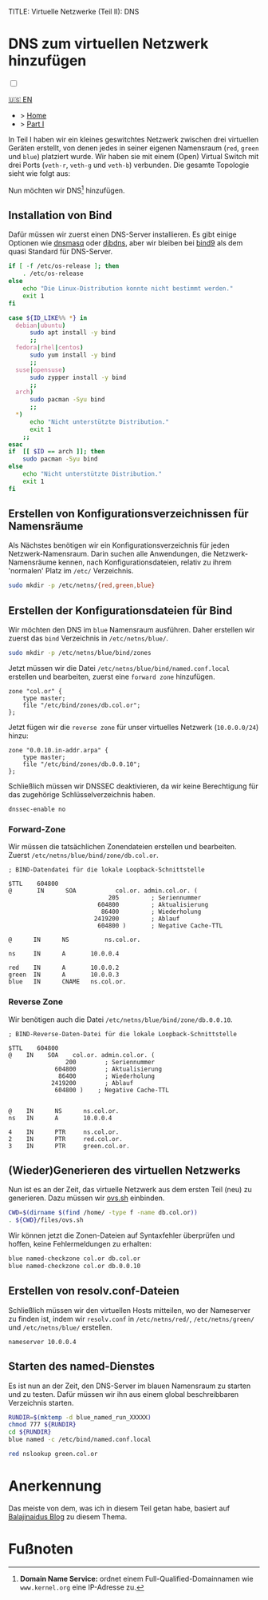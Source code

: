 TITLE: Virtuelle Netzwerke (Teil II): DNS 
#+AUTHOR: Sebastian Meisel

:HTML_PROPERTIES:
#+OPTIONS: num:nil toc:nil
#+HTML_HEAD: <link rel="stylesheet" type="text/css" href="mystyle.css" />
:END:


* DNS zum virtuellen Netzwerk hinzufügen
:PROPERTIES:
:header-args:bash: :shebang #!/bin/bash  :eval never :session OVS :exports code
:header-args:mermaid: :tangle nil :results file :exports results :eval t
:header-args:javascript: :tangle script.js :exports none :eval never
:header-args:css: :tangle mystyle.css :exports none :eval never
:header-args:config: :exports both :eval never
:END:

#+NAME: toggle-mode-script
#+BEGIN_EXPORT HTML
<input type="checkbox" id="darkmode-toggle">
<label for="darkmode-toggle"></label></input>
<script src="script.js"></script>
#+END_EXPORT

#+begin_menu
[[file:NetworkNamespaceDNS.html][🇺🇸 EN]]
- > [[file:index.DE.html][Home]]
- > [[file:NetworkNamespace.DE.org][Part I]]
#+end_menu


In Teil I haben wir ein kleines geswitchtes Netzwerk zwischen drei virtuellen Geräten erstellt, von denen jedes in seiner eigenen Namensraum (~red~, ~green~ und ~blue~) platziert wurde. Wir haben sie mit einem (Open) Virtual Switch mit drei Ports (~veth-r~, ~veth-g~ und ~veth-b~) verbunden. Die gesamte Topologie sieht wie folgt aus:

#+CAPTION: Netzwerkdiagramm 
#+NAME: fig:netdiag
#+ATTR_HTML: :width 50% :alt Netzwerkdiagramm, das die Beziehung zwischen den Namensräumen gemäß des obigen Absatzes zeigt.
#+ATTR_LATEX: :width .65\linewidth
#+ATTR_ORG: :width 700
[[file:img/ovs-net.png]]

Nun möchten wir DNS[fn:1] hinzufügen.

** Installation von Bind

Dafür müssen wir zuerst einen DNS-Server installieren. Es gibt einige Optionen wie [[https://thekelleys.org.uk/dnsmasq/doc.html][dnsmasq]] oder [[https://cr.yp.to/djbdns/][djbdns]], aber wir bleiben bei [[https://www.isc.org/bind/][bind9]] als dem quasi Standard für DNS-Server.

#+BEGIN_SRC bash :eval never-export :tangle no :async :results file :file install.log
if [ -f /etc/os-release ]; then
    . /etc/os-release
else
    echo "Die Linux-Distribution konnte nicht bestimmt werden."
    exit 1
fi

case ${ID_LIKE%% *} in
  debian|ubuntu)
      sudo apt install -y bind  
      ;;
  fedora|rhel|centos)
      sudo yum install -y bind
      ;;
  suse|opensuse)
      sudo zypper install -y bind 
      ;;
  arch)
      sudo pacman -Syu bind
      ;;
  ,*)
      echo "Nicht unterstützte Distribution."
      exit 1
    ;;
esac
if  [[ $ID == arch ]]; then
    sudo pacman -Syu bind
else	
    echo "Nicht unterstützte Distribution."
    exit 1
fi
#+END_SRC

** Erstellen von Konfigurationsverzeichnissen für Namensräume

Als Nächstes benötigen wir ein Konfigurationsverzeichnis für jeden Netzwerk-Namensraum. Darin suchen alle Anwendungen, die Netzwerk-Namensräume kennen, nach Konfigurationsdateien, relativ zu ihrem 'normalen' Platz im =/etc/= Verzeichnis.

#+BEGIN_SRC bash 
sudo mkdir -p /etc/netns/{red,green,blue}
#+END_SRC

** Erstellen der Konfigurationsdateien für Bind

Wir möchten den DNS im ~blue~ Namensraum ausführen. Daher erstellen wir zuerst das =bind= Verzeichnis in =/etc/netns/blue/=.

#+BEGIN_SRC bash 
sudo mkdir -p /etc/netns/blue/bind/zones
#+END_SRC

Jetzt müssen wir die Datei =/etc/netns/blue/bind/named.conf.local= erstellen und bearbeiten, zuerst eine ~forward zone~ hinzufügen.

#+BEGIN_SRC config :tangle named.conf 
zone "col.or" {
    type master;
    file "/etc/bind/zones/db.col.or";
};
#+END_SRC

Jetzt fügen wir die ~reverse zone~ für unser virtuelles Netzwerk (~10.0.0.0/24~) hinzu:

#+BEGIN_SRC config :tangle named.conf 
zone "0.0.10.in-addr.arpa" {
    type master;
    file "/etc/bind/zones/db.0.0.10";
};
#+END_SRC

Schließlich müssen wir DNSSEC deaktivieren, da wir keine Berechtigung für das zugehörige Schlüsselverzeichnis haben.

#+BEGIN_SRC config :tangle named.conf
dnssec-enable no
#+END_SRC

*** Forward-Zone 

Wir müssen die tatsächlichen Zonendateien erstellen und bearbeiten. Zuerst =/etc/netns/blue/bind/zone/db.col.or=.

#+BEGIN_SRC config :tangle db.col.or 
; BIND-Datendatei für die lokale Loopback-Schnittstelle

$TTL    604800
@       IN      SOA           col.or. admin.col.or. (
                            205         ; Seriennummer
                         604800         ; Aktualisierung
                          86400         ; Wiederholung
                        2419200         ; Ablauf
                         604800 )       ; Negative Cache-TTL

@      IN      NS          ns.col.or.

ns     IN      A       10.0.0.4

red    IN      A       10.0.0.2
green  IN      A       10.0.0.3
blue   IN      CNAME   ns.col.or.
#+END_SRC

*** Reverse Zone

Wir benötigen auch die Datei =/etc/netns/blue/bind/zone/db.0.0.10=.

#+BEGIN_SRC config :tangle db.0.0.10
; BIND-Reverse-Daten-Datei für die lokale Loopback-Schnittstelle

$TTL    604800
@    IN    SOA    col.or. admin.col.or. (
                200        ; Seriennummer
             604800        ; Aktualisierung
              86400        ; Wiederholung
            2419200        ; Ablauf
             604800 )    ; Negative Cache-TTL


@    IN      NS      ns.col.or.
ns   IN      A       10.0.0.4

4    IN      PTR     ns.col.or.
2    IN      PTR     red.col.or.
3    IN      PTR     green.col.or.
#+END_SRC

** (Wieder)Generieren des virtuellen Netzwerks

Nun ist es an der Zeit, das virtuelle Netzwerk aus dem ersten Teil (neu) zu generieren. Dazu müssen wir [[https://github.com/SebastianMeisel/Ostseepinguin/blob/main/files/ovs.sh][ovs.sh]] einbinden.

#+BEGIN_SRC bash :results verbatim :async :tangle no
CWD=$(dirname $(find /home/ -type f -name db.col.or))
. ${CWD}/files/ovs.sh
#+END_SRC

Wir können jetzt die Zonen-Dateien auf Syntaxfehler überprüfen und hoffen, keine Fehlermeldungen zu erhalten:

#+BEGIN_SRC bash :results verbatim 
blue named-checkzone col.or db.col.or
blue named-checkzone col.or db.0.0.10
#+END_SRC

** Erstellen von resolv.conf-Dateien

Schließlich müssen wir den virtuellen Hosts mitteilen, wo der Nameserver zu finden ist, indem wir =resolv.conf= in =/etc/netns/red/=, =/etc/netns/green/= und =/etc/netns/blue/= erstellen.

#+BEGIN_SRC config :tangle resolv.conf
nameserver 10.0.0.4
#+END_SRC

** Starten des named-Dienstes

Es ist nun an der Zeit, den DNS-Server im blauen Namensraum zu starten und zu testen. Dafür müssen wir ihn aus einem global beschreibbaren Verzeichnis starten.

#+BEGIN_SRC bash :tangle files/blue_named.sh
RUNDIR=$(mktemp -d blue_named_run_XXXXX)
chmod 777 ${RUNDIR}
cd ${RUNDIR}
blue named -c /etc/bind/named.conf.local
#+END_SRC

#+BEGIN_SRC bash
red nslookup green.col.or
#+END_SRC


** COMMENT Dateien nach =/etc/= kopieren
#+BEGIN_SRC bash :export none :dir /sudo::
CWD=$(dirname $(find /home/ -type f -name db.col.or))
cd $CWD
sudo cp named.conf /etc/netns/blue/bind
sudo cp db.* /etc/netns/blue/bind/zones
for d in {red,green,blue}
  do sudo cp resolv.conf /etc/netns/${d}
done
#+END_SRC

#+RESULTS:

* Anerkennung

Das meiste von dem, was ich in diesem Teil getan habe, basiert auf [[https://ba1ajinaidu.hashnode.dev/how-to-configure-bind-as-a-private-network-dns-server-on-linux-network-namespaces][Balajinaidus Blog]] zu diesem Thema.

* Fußnoten

[fn:1] *Domain Name Service:* ordnet einem Full-Qualified-Domainnamen wie =www.kernel.org= eine IP-Adresse zu.
